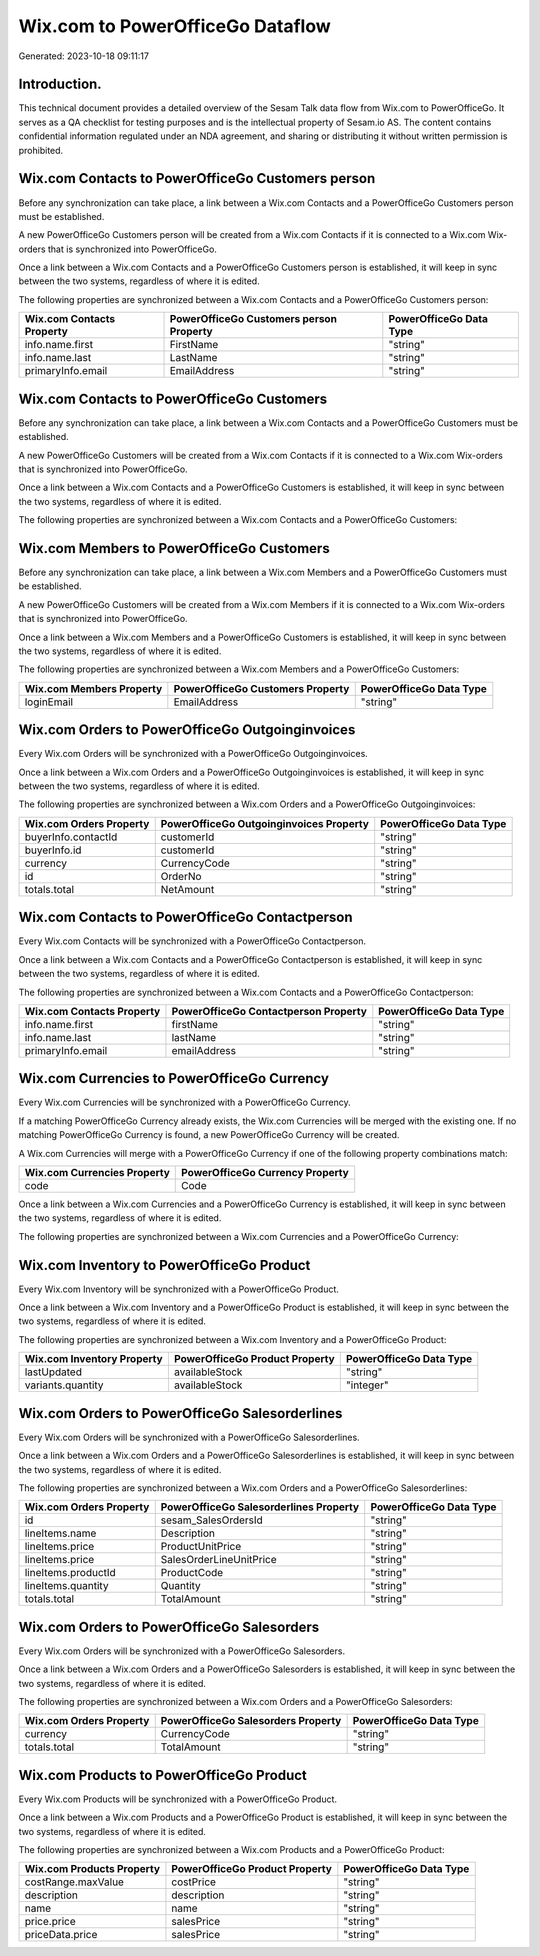 =================================
Wix.com to PowerOfficeGo Dataflow
=================================

Generated: 2023-10-18 09:11:17

Introduction.
------------

This technical document provides a detailed overview of the Sesam Talk data flow from Wix.com to PowerOfficeGo. It serves as a QA checklist for testing purposes and is the intellectual property of Sesam.io AS. The content contains confidential information regulated under an NDA agreement, and sharing or distributing it without written permission is prohibited.

Wix.com Contacts to PowerOfficeGo Customers person
--------------------------------------------------
Before any synchronization can take place, a link between a Wix.com Contacts and a PowerOfficeGo Customers person must be established.

A new PowerOfficeGo Customers person will be created from a Wix.com Contacts if it is connected to a Wix.com Wix-orders that is synchronized into PowerOfficeGo.

Once a link between a Wix.com Contacts and a PowerOfficeGo Customers person is established, it will keep in sync between the two systems, regardless of where it is edited.

The following properties are synchronized between a Wix.com Contacts and a PowerOfficeGo Customers person:

.. list-table::
   :header-rows: 1

   * - Wix.com Contacts Property
     - PowerOfficeGo Customers person Property
     - PowerOfficeGo Data Type
   * - info.name.first
     - FirstName
     - "string"
   * - info.name.last
     - LastName
     - "string"
   * - primaryInfo.email
     - EmailAddress
     - "string"


Wix.com Contacts to PowerOfficeGo Customers
-------------------------------------------
Before any synchronization can take place, a link between a Wix.com Contacts and a PowerOfficeGo Customers must be established.

A new PowerOfficeGo Customers will be created from a Wix.com Contacts if it is connected to a Wix.com Wix-orders that is synchronized into PowerOfficeGo.

Once a link between a Wix.com Contacts and a PowerOfficeGo Customers is established, it will keep in sync between the two systems, regardless of where it is edited.

The following properties are synchronized between a Wix.com Contacts and a PowerOfficeGo Customers:

.. list-table::
   :header-rows: 1

   * - Wix.com Contacts Property
     - PowerOfficeGo Customers Property
     - PowerOfficeGo Data Type


Wix.com Members to PowerOfficeGo Customers
------------------------------------------
Before any synchronization can take place, a link between a Wix.com Members and a PowerOfficeGo Customers must be established.

A new PowerOfficeGo Customers will be created from a Wix.com Members if it is connected to a Wix.com Wix-orders that is synchronized into PowerOfficeGo.

Once a link between a Wix.com Members and a PowerOfficeGo Customers is established, it will keep in sync between the two systems, regardless of where it is edited.

The following properties are synchronized between a Wix.com Members and a PowerOfficeGo Customers:

.. list-table::
   :header-rows: 1

   * - Wix.com Members Property
     - PowerOfficeGo Customers Property
     - PowerOfficeGo Data Type
   * - loginEmail
     - EmailAddress
     - "string"


Wix.com Orders to PowerOfficeGo Outgoinginvoices
------------------------------------------------
Every Wix.com Orders will be synchronized with a PowerOfficeGo Outgoinginvoices.

Once a link between a Wix.com Orders and a PowerOfficeGo Outgoinginvoices is established, it will keep in sync between the two systems, regardless of where it is edited.

The following properties are synchronized between a Wix.com Orders and a PowerOfficeGo Outgoinginvoices:

.. list-table::
   :header-rows: 1

   * - Wix.com Orders Property
     - PowerOfficeGo Outgoinginvoices Property
     - PowerOfficeGo Data Type
   * - buyerInfo.contactId
     - customerId
     - "string"
   * - buyerInfo.id
     - customerId
     - "string"
   * - currency
     - CurrencyCode
     - "string"
   * - id
     - OrderNo
     - "string"
   * - totals.total
     - NetAmount
     - "string"


Wix.com Contacts to PowerOfficeGo Contactperson
-----------------------------------------------
Every Wix.com Contacts will be synchronized with a PowerOfficeGo Contactperson.

Once a link between a Wix.com Contacts and a PowerOfficeGo Contactperson is established, it will keep in sync between the two systems, regardless of where it is edited.

The following properties are synchronized between a Wix.com Contacts and a PowerOfficeGo Contactperson:

.. list-table::
   :header-rows: 1

   * - Wix.com Contacts Property
     - PowerOfficeGo Contactperson Property
     - PowerOfficeGo Data Type
   * - info.name.first
     - firstName
     - "string"
   * - info.name.last
     - lastName
     - "string"
   * - primaryInfo.email
     - emailAddress
     - "string"


Wix.com Currencies to PowerOfficeGo Currency
--------------------------------------------
Every Wix.com Currencies will be synchronized with a PowerOfficeGo Currency.

If a matching PowerOfficeGo Currency already exists, the Wix.com Currencies will be merged with the existing one.
If no matching PowerOfficeGo Currency is found, a new PowerOfficeGo Currency will be created.

A Wix.com Currencies will merge with a PowerOfficeGo Currency if one of the following property combinations match:

.. list-table::
   :header-rows: 1

   * - Wix.com Currencies Property
     - PowerOfficeGo Currency Property
   * - code
     - Code

Once a link between a Wix.com Currencies and a PowerOfficeGo Currency is established, it will keep in sync between the two systems, regardless of where it is edited.

The following properties are synchronized between a Wix.com Currencies and a PowerOfficeGo Currency:

.. list-table::
   :header-rows: 1

   * - Wix.com Currencies Property
     - PowerOfficeGo Currency Property
     - PowerOfficeGo Data Type


Wix.com Inventory to PowerOfficeGo Product
------------------------------------------
Every Wix.com Inventory will be synchronized with a PowerOfficeGo Product.

Once a link between a Wix.com Inventory and a PowerOfficeGo Product is established, it will keep in sync between the two systems, regardless of where it is edited.

The following properties are synchronized between a Wix.com Inventory and a PowerOfficeGo Product:

.. list-table::
   :header-rows: 1

   * - Wix.com Inventory Property
     - PowerOfficeGo Product Property
     - PowerOfficeGo Data Type
   * - lastUpdated
     - availableStock
     - "string"
   * - variants.quantity
     - availableStock
     - "integer"


Wix.com Orders to PowerOfficeGo Salesorderlines
-----------------------------------------------
Every Wix.com Orders will be synchronized with a PowerOfficeGo Salesorderlines.

Once a link between a Wix.com Orders and a PowerOfficeGo Salesorderlines is established, it will keep in sync between the two systems, regardless of where it is edited.

The following properties are synchronized between a Wix.com Orders and a PowerOfficeGo Salesorderlines:

.. list-table::
   :header-rows: 1

   * - Wix.com Orders Property
     - PowerOfficeGo Salesorderlines Property
     - PowerOfficeGo Data Type
   * - id
     - sesam_SalesOrdersId
     - "string"
   * - lineItems.name
     - Description
     - "string"
   * - lineItems.price
     - ProductUnitPrice
     - "string"
   * - lineItems.price
     - SalesOrderLineUnitPrice
     - "string"
   * - lineItems.productId
     - ProductCode
     - "string"
   * - lineItems.quantity
     - Quantity
     - "string"
   * - totals.total
     - TotalAmount
     - "string"


Wix.com Orders to PowerOfficeGo Salesorders
-------------------------------------------
Every Wix.com Orders will be synchronized with a PowerOfficeGo Salesorders.

Once a link between a Wix.com Orders and a PowerOfficeGo Salesorders is established, it will keep in sync between the two systems, regardless of where it is edited.

The following properties are synchronized between a Wix.com Orders and a PowerOfficeGo Salesorders:

.. list-table::
   :header-rows: 1

   * - Wix.com Orders Property
     - PowerOfficeGo Salesorders Property
     - PowerOfficeGo Data Type
   * - currency
     - CurrencyCode
     - "string"
   * - totals.total
     - TotalAmount
     - "string"


Wix.com Products to PowerOfficeGo Product
-----------------------------------------
Every Wix.com Products will be synchronized with a PowerOfficeGo Product.

Once a link between a Wix.com Products and a PowerOfficeGo Product is established, it will keep in sync between the two systems, regardless of where it is edited.

The following properties are synchronized between a Wix.com Products and a PowerOfficeGo Product:

.. list-table::
   :header-rows: 1

   * - Wix.com Products Property
     - PowerOfficeGo Product Property
     - PowerOfficeGo Data Type
   * - costRange.maxValue
     - costPrice
     - "string"
   * - description
     - description
     - "string"
   * - name
     - name
     - "string"
   * - price.price
     - salesPrice
     - "string"
   * - priceData.price
     - salesPrice
     - "string"

